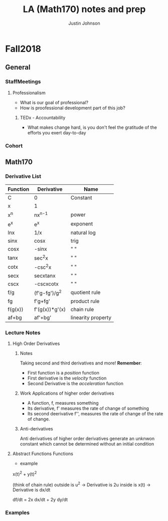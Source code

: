 #+TITLE: LA (Math170) notes and prep
#+AUTHOR: Justin Johnson

* Fall2018
** General
*** StaffMeetings
**** Professionalism
	 - What is our goal of professional?
	 - How is proofessional development part of this job?
***** TEDx - Accountability
	 - What makes change hard, is you don't feel the gratitude of the efforts you exert day-to-day

*** Cohort
** Math170
*** Derivative List
  | Function | Derivative     | Name               |
  |----------+----------------+--------------------|
  | C        | 0              | Constant           |
  | x        | 1              |                    |
  | x^n      | nx^{n-1}       | power              |
  | e^x      | e^x            | exponent           |
  | lnx      | 1/x            | natural log        |
  | sinx     | cosx           | trig               |
  | cosx     | -sinx          | " "                |
  | tanx     | sec^{2}x       | " "                |
  | cotx     | -csc^{2}x      | " "                |
  | secx     | secxtanx       | " "                |
  | cscx     | -cscxcotx      | " "                |
  | f/g      | (f'g-fg')/g^2  | quotient rule      |
  | fg       | f'g+fg'        | product rule       |
  | f(g(x))  | f'(g(x))*g'(x) | chain rule         |
  |----------+----------------+--------------------|
  | af+bg    | af'+bg'        | linearity property |

*** Lecture Notes
**** High Order Derivatives
***** Notes
  Taking second and third derivatives and more!
  *Remember*:
   - First function is a /position/ function
   - First derivative is the /velocity/ function
   - Second Derivative is the /acceleration/ function

***** Work Applications of higher order derivatives
  - A function, f, measures something
  - Its derivative, f' measures the rate of change of something
  - Its second deerivative f'', measures the rate of change of the rate of change.

***** Anti-derivatives
  Anti derivatives of higher order derivatives generate an unknwon constant which cannot be determined without an initial condition

**** Abstract Functions Functions
	 - example
x(t)^2 + y(t)^2 

(think of chain rule)
outside is u^2 -> Derivative is 2u
inside is x(t) -> Derivative is dx/dt

df/dt = 2x dx/dt + 2y dy/dt
*** Examples
